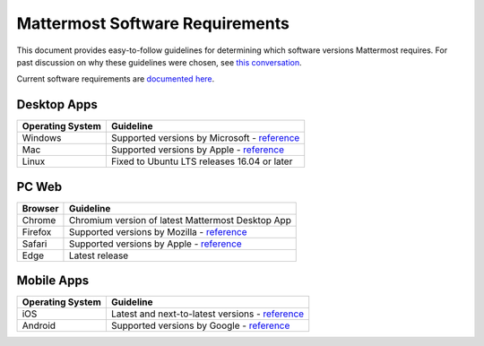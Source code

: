 =================================
Mattermost Software Requirements
=================================

This document provides easy-to-follow guidelines for determining which software versions Mattermost requires. For past discussion on why these guidelines were chosen, see `this conversation <https://community.mattermost.com/core/pl/sb4fq6qhyfbb5xjdp7x3ud146e>`__.

Current software requirements are `documented here <https://docs.mattermost.com/install/requirements.html#software-requirements>`__.

Desktop Apps
---------------------------------

.. csv-table::
    :header: "Operating System", "Guideline"

    "Windows", "Supported versions by Microsoft - `reference <https://en.wikipedia.org/wiki/List_of_Microsoft_Windows_versions>`__"
    "Mac", "Supported versions by Apple - `reference <https://en.wikipedia.org/wiki/MacOS_version_history>`__"
    "Linux", "Fixed to Ubuntu LTS releases 16.04 or later"

PC Web
---------------------------------

.. csv-table::
    :header: "Browser", "Guideline"

    "Chrome", "Chromium version of latest Mattermost Desktop App"
    "Firefox", "Supported versions by Mozilla - `reference <https://www.mozilla.org/en-US/firefox/organizations/>`__"
    "Safari", "Supported versions by Apple - `reference <https://en.wikipedia.org/wiki/Safari_version_history>`__"
    "Edge", "Latest release"
    
Mobile Apps
---------------------------------

.. csv-table::
    :header: "Operating System", "Guideline"

    "iOS", "Latest and next-to-latest versions - `reference <https://en.wikipedia.org/wiki/IOS_version_history>`__"
    "Android", "Supported versions by Google - `reference <https://en.wikipedia.org/wiki/Android_version_history>`__"
